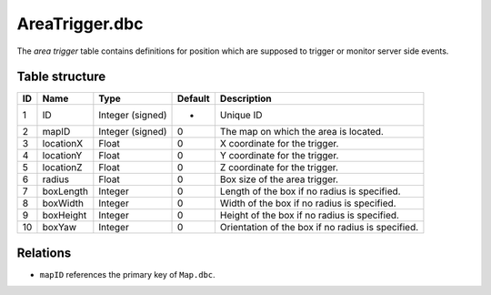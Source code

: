 .. _file-formats-dbc-areatrigger:

===============
AreaTrigger.dbc
===============

The *area trigger* table contains definitions for position which are
supposed to trigger or monitor server side events.

Table structure
---------------

+------+-------------+--------------------+-----------+-----------------------------------------------------+
| ID   | Name        | Type               | Default   | Description                                         |
+======+=============+====================+===========+=====================================================+
| 1    | ID          | Integer (signed)   | -         | Unique ID                                           |
+------+-------------+--------------------+-----------+-----------------------------------------------------+
| 2    | mapID       | Integer (signed)   | 0         | The map on which the area is located.               |
+------+-------------+--------------------+-----------+-----------------------------------------------------+
| 3    | locationX   | Float              | 0         | X coordinate for the trigger.                       |
+------+-------------+--------------------+-----------+-----------------------------------------------------+
| 4    | locationY   | Float              | 0         | Y coordinate for the trigger.                       |
+------+-------------+--------------------+-----------+-----------------------------------------------------+
| 5    | locationZ   | Float              | 0         | Z coordinate for the trigger.                       |
+------+-------------+--------------------+-----------+-----------------------------------------------------+
| 6    | radius      | Float              | 0         | Box size of the area trigger.                       |
+------+-------------+--------------------+-----------+-----------------------------------------------------+
| 7    | boxLength   | Integer            | 0         | Length of the box if no radius is specified.        |
+------+-------------+--------------------+-----------+-----------------------------------------------------+
| 8    | boxWidth    | Integer            | 0         | Width of the box if no radius is specified.         |
+------+-------------+--------------------+-----------+-----------------------------------------------------+
| 9    | boxHeight   | Integer            | 0         | Height of the box if no radius is specified.        |
+------+-------------+--------------------+-----------+-----------------------------------------------------+
| 10   | boxYaw      | Integer            | 0         | Orientation of the box if no radius is specified.   |
+------+-------------+--------------------+-----------+-----------------------------------------------------+

Relations
---------

-  ``mapID`` references the primary key of ``Map.dbc``.

